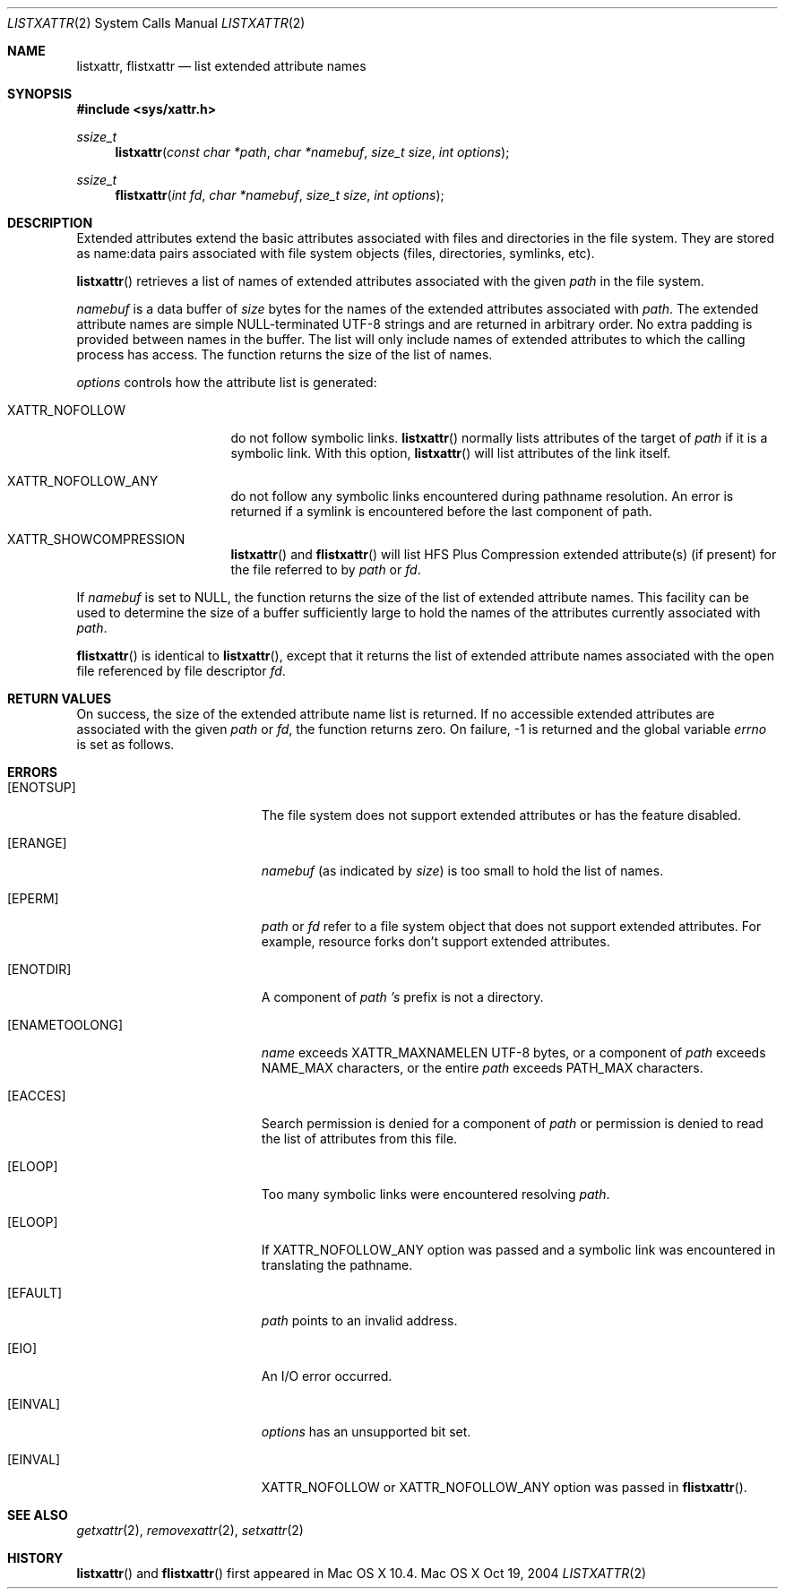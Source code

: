 .\"
.\" Copyright (c) 2004 Apple Computer, Inc. All rights reserved.
.\"
.\" @APPLE_LICENSE_HEADER_START@
.\"
.\" This file contains Original Code and/or Modifications of Original Code
.\" as defined in and that are subject to the Apple Public Source License
.\" Version 2.0 (the 'License'). You may not use this file except in
.\" compliance with the License. Please obtain a copy of the License at
.\" http://www.opensource.apple.com/apsl/ and read it before using this
.\" file.
.\"
.\" The Original Code and all software distributed under the License are
.\" distributed on an 'AS IS' basis, WITHOUT WARRANTY OF ANY KIND, EITHER
.\" EXPRESS OR IMPLIED, AND APPLE HEREBY DISCLAIMS ALL SUCH WARRANTIES,
.\" INCLUDING WITHOUT LIMITATION, ANY WARRANTIES OF MERCHANTABILITY,
.\" FITNESS FOR A PARTICULAR PURPOSE, QUIET ENJOYMENT OR NON-INFRINGEMENT.
.\" Please see the License for the specific language governing rights and
.\" limitations under the License.
.\"
.\" @APPLE_LICENSE_HEADER_END@
.\"
.Dd Oct 19, 2004
.Dt LISTXATTR 2
.Os "Mac OS X"
.Sh NAME
.Nm listxattr,
.Nm flistxattr
.Nd list extended attribute names
.Sh SYNOPSIS
.Fd #include <sys/xattr.h>
.Ft ssize_t
.Fn listxattr "const char *path" "char *namebuf" "size_t size" "int options"
.Ft ssize_t
.Fn flistxattr "int fd" "char *namebuf" "size_t size" "int options"
.Sh DESCRIPTION
Extended attributes extend the basic attributes associated with files and
directories in the file system.  They are stored as name:data pairs associated
with file system objects (files, directories, symlinks, etc).
.Pp
.Fn listxattr
retrieves a list of names of extended attributes associated with the given
.Fa path
in the file system.
.Pp
.Fa namebuf
is a data buffer of
.Pa size
bytes for the names of the extended attributes associated with
.Fa path .
The extended attribute names are simple NULL-terminated UTF-8 strings and
are returned in arbitrary order.  No extra padding is provided between
names in the buffer.  The list will only include names of extended
attributes to which the calling process has access.  The function returns
the size of the list of names.
.Pp
.Fa options
controls how the attribute list is generated:
.Pp
.Bl -tag -width XATTR_NOFOLLOW
.It Dv XATTR_NOFOLLOW
do not follow symbolic links.
.Fn listxattr
normally lists attributes of the target of
.Fa path
if it is a symbolic link.  With this option,
.Fn listxattr
will list attributes of the link itself.
.It Dv XATTR_NOFOLLOW_ANY
do not follow any symbolic links encountered during pathname resolution. An
error is returned if a symlink is encountered before the last component of path.
.It Dv XATTR_SHOWCOMPRESSION
.Fn listxattr
and 
.Fn flistxattr
will list HFS Plus Compression extended attribute(s) (if present) for the file referred to by
.Fa path
or
.Fa fd .
.El
.Pp
If
.Fa namebuf
is set to NULL,
the function returns the size of the list of extended attribute names.
This facility can be used to determine the size of a buffer sufficiently
large to hold the names of the attributes currently associated with
.Fa path .
.Pp
.Fn flistxattr
is identical to
.Fn listxattr ,
except that it returns the list of extended attribute names associated
with the open file referenced by file descriptor
.Fa fd .
.Sh RETURN VALUES
On success, the size of the extended attribute name list is returned.  If
no accessible extended attributes are associated with the given
.Fa path
or
.Fa fd ,
the function returns zero.  On failure, -1 is returned and the global
variable
.Va errno
is set as follows.
.Sh ERRORS
.Bl -tag -width Er
.It Bq Er ENOTSUP
The file system does not support extended attributes or has the feature
disabled.
.It Bq Er ERANGE
.Fa namebuf
(as indicated by
.Fa size )
is too small to hold the list of names.
.It Bq Er EPERM
.Fa path
or
.Fa fd
refer to a file system object that does not support extended attributes.
For example, resource forks don't support extended attributes.
.\" If only EFTYPE was a POSIX error
.It Bq Er ENOTDIR
A component of
.Fa path 's
prefix is not a directory.
.It Bq Er ENAMETOOLONG
.Fa name
exceeds
.Dv XATTR_MAXNAMELEN
UTF-8 bytes, or a component of
.Fa path
exceeds
.Dv NAME_MAX
characters, or the entire
.Fa path
exceeds
.Dv PATH_MAX
characters.
.It Bq Er EACCES
Search permission is denied for a component of
.Fa path
or permission is denied to read the list of attributes from this file.
.It Bq Er ELOOP
Too many symbolic links were encountered resolving
.Fa path .
.It Bq Er ELOOP
If XATTR_NOFOLLOW_ANY option was passed and a symbolic link was encountered in
translating the pathname.
.It Bq Er EFAULT
.Fa path
points to an invalid address.
.It Bq Er EIO
An I/O error occurred.
.It Bq Er EINVAL
.Fa options
has an unsupported bit set.
.It Bq Er EINVAL
XATTR_NOFOLLOW or XATTR_NOFOLLOW_ANY option was passed in
.Fn flistxattr .
.El
.Sh SEE ALSO
.Xr getxattr 2 ,
.Xr removexattr 2 ,
.Xr setxattr 2
.Sh HISTORY
.Fn listxattr
and
.Fn flistxattr
first appeared in Mac OS X 10.4.
